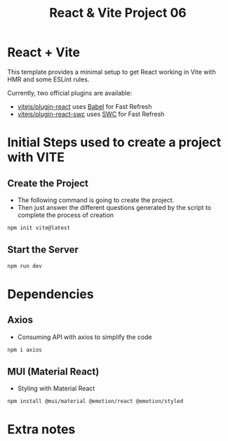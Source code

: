 #+title: React & Vite Project 06

* React + Vite
This template provides a minimal setup to get React working in Vite with HMR and some ESLint rules.

Currently, two official plugins are available:

- [[https://github.com/vitejs/vite-plugin-react/blob/main/packages/plugin-react/README.md][vitejs/plugin-react]] uses [[https://babeljs.io/][Babel]] for Fast Refresh
- [[https://github.com/vitejs/vite-plugin-react-swc][vitejs/plugin-react-swc]] uses [[https://swc.rs/][SWC]] for Fast Refresh

* Initial Steps used to create a project with VITE
** Create the Project
+ The following command is going to create the project.
+ Then just answer the different questions generated by the script to complete the process of creation
#+begin_src bash
npm init vite@latest
#+end_src

** Start the Server
#+begin_src bash
npm run dev
#+end_src

* Dependencies
** Axios
+ Consuming API with axios to simplify the code
#+begin_src bash
npm i axios
#+end_src
** MUI (Material React)
+ Styling with Material React
#+begin_src bash
npm install @mui/material @emotion/react @emotion/styled
#+end_src
* Extra notes

